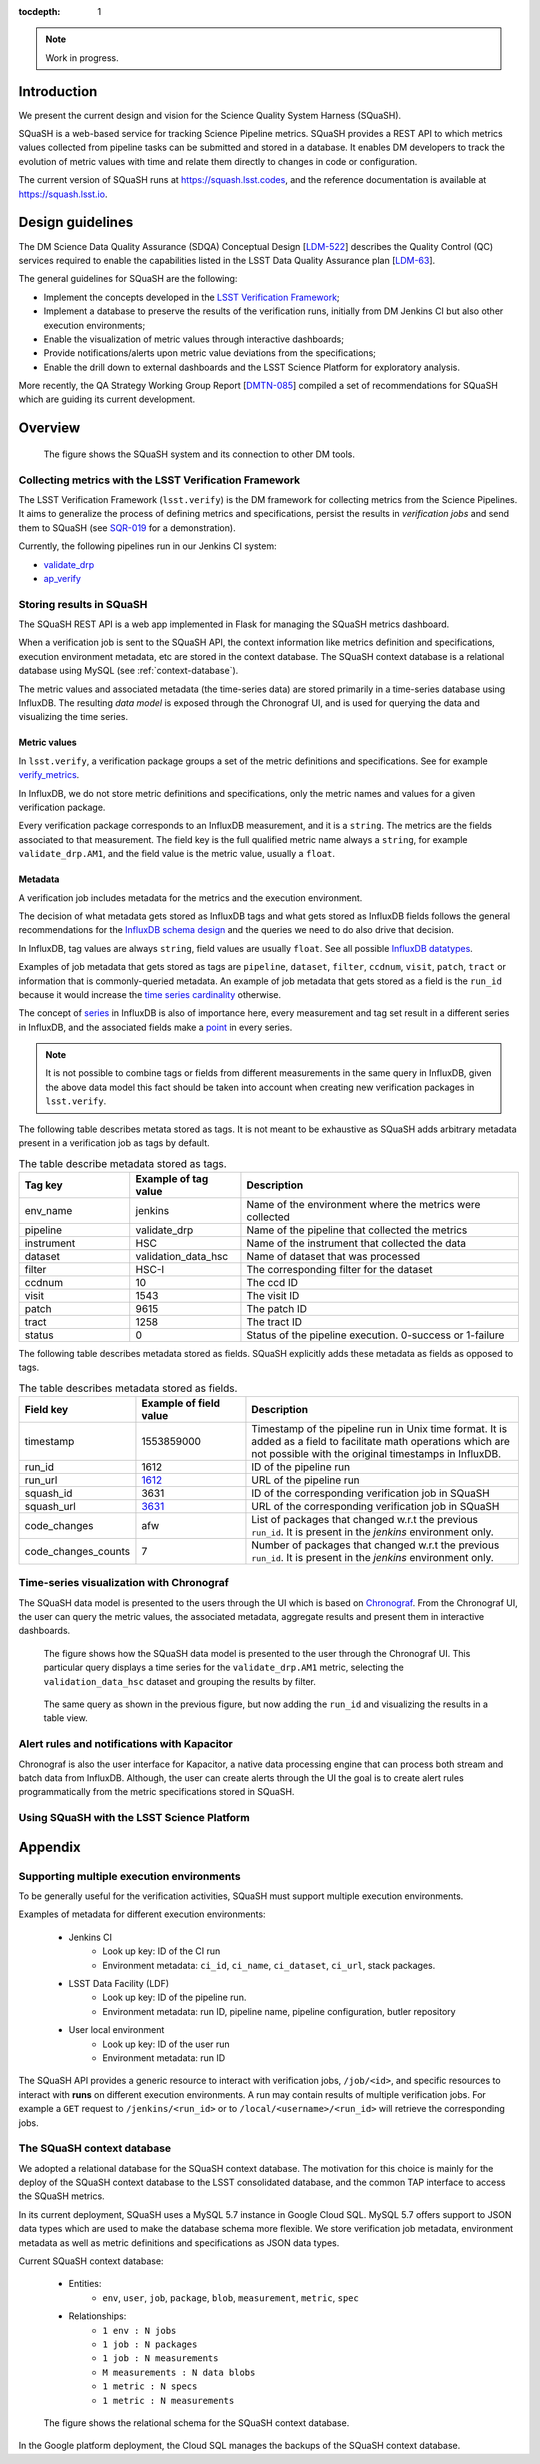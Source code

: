 ..
  Content of technical report.

  See http://docs.lsst.codes/en/latest/development/docs/rst_styleguide.html
  for a guide to reStructuredText writing.

  Do not put the title, authors or other metadata in this document;
  those are automatically added.

  Use the following syntax for sections:

  Sections
  ========

  and

  Subsections
  -----------

  and

  Subsubsections
  ^^^^^^^^^^^^^^

  To add images, add the image file (png, svg or jpeg preferred) to the
  _static/ directory. The reST syntax for adding the image is

  .. figure:: /_static/filename.ext
     :name: fig-label
     :target: http://target.link/url

     Caption text.

   Run: ``make html`` and ``open _build/html/index.html`` to preview your work.
   See the README at https://github.com/lsst-sqre/lsst-report-bootstrap or
   this repo's README for more info.

   Feel free to delete this instructional comment.

:tocdepth: 1

.. note::
    Work in progress.

Introduction
============

We present the current design and vision for the Science Quality System Harness (SQuaSH).

SQuaSH is a web-based service for tracking Science Pipeline metrics. SQuaSH provides a REST API to which metrics values collected from pipeline tasks can be submitted and stored in a database. It enables DM developers to track the evolution of metric values with time and relate them directly to changes in code or configuration.

The current version of SQuaSH runs at https://squash.lsst.codes, and the reference documentation is available at https://squash.lsst.io.


Design guidelines
=================

The DM Science Data Quality Assurance (SDQA) Conceptual Design [`LDM-522 <http://ls.st/LDM-522>`_] describes the Quality Control (QC) services required to enable the capabilities listed in the LSST Data Quality Assurance plan [`LDM-63 <http://ls.st/LSE-63>`_].

The general guidelines for SQuaSH are the following:

- Implement the concepts developed in the `LSST Verification Framework <https://sqr-019.lsst.io>`_;
- Implement a database to preserve the results of the verification runs, initially from DM Jenkins CI but also other execution environments;
- Enable the visualization of metric values through interactive dashboards;
- Provide notifications/alerts upon metric value deviations from the specifications;
- Enable the drill down to external dashboards and the LSST Science Platform for exploratory analysis.

More recently, the QA Strategy Working Group Report [`DMTN-085 <https://dmtn-085.lsst.io/>`_] compiled a set of recommendations for SQuaSH which are guiding its current development.

Overview
========

.. figure:: _static/overview.png
   :name: SQuaSH overview.
   :target: _static/overview.png

   The figure shows the SQuaSH system and its connection to other DM tools.

Collecting metrics with the LSST Verification Framework
-------------------------------------------------------

The LSST Verification Framework (``lsst.verify``) is the DM framework for collecting metrics from the Science Pipelines. It aims to generalize the process of defining metrics and specifications, persist the results in *verification jobs* and send them to SQuaSH (see `SQR-019 <https://sqr-019.lsst.io/>`_ for a demonstration).

Currently, the following pipelines run in our Jenkins CI system:

- `validate_drp <https://ci.lsst.codes/blue/organizations/jenkins/sqre%2Fvalidate_drp/activity>`_
- `ap_verify <https://ci.lsst.codes/blue/organizations/jenkins/scipipe%2Fap_verify/activity>`_


Storing results in SQuaSH
-------------------------

The SQuaSH REST API is a web app implemented in Flask for managing the SQuaSH metrics dashboard.

When a verification job is sent to the SQuaSH API, the context information like metrics definition and specifications, execution environment metadata, etc are stored in the context database. The SQuaSH context database is a relational database using MySQL (see :ref:`context-database`).

The metric values and associated metadata (the time-series data) are stored primarily in a time-series database using InfluxDB. The resulting *data model* is exposed through the Chronograf UI, and is used for querying the data and visualizing the time series.


Metric values
^^^^^^^^^^^^^

In ``lsst.verify``,  a verification package groups a set of the metric definitions and specifications. See for example `verify_metrics <https://github.com/lsst/verify_metrics/tree/master/metrics>`_.

In InfluxDB, we do not store metric definitions and specifications, only the metric names and values for a given verification package.

Every verification package corresponds to an InfluxDB measurement, and it is a ``string``. The metrics are the fields associated to that measurement. The field key is the full qualified metric name always a ``string``, for example ``validate_drp.AM1``, and the field value is the metric value, usually a ``float``.

Metadata
^^^^^^^^

A verification job includes metadata for the metrics and the execution environment.

The decision of what metadata gets stored as InfluxDB tags and what gets stored as InfluxDB fields follows the general recommendations for the `InfluxDB schema design <https://docs.influxdata.com/influxdb/v1.7/concepts/schema_and_data_layout/>`_ and the queries we need to do also drive that decision.

In InfluxDB, tag values are always ``string``, field values are usually ``float``. See all possible `InfluxDB datatypes <https://docs.influxdata.com/influxdb/v1.7/write_protocols/line_protocol_reference/#data-types>`_.

Examples of job metadata that gets stored as tags are ``pipeline``, ``dataset``, ``filter``, ``ccdnum``, ``visit``, ``patch``, ``tract`` or information that is commonly-queried metadata. An example of job metadata that gets stored as a field is the ``run_id`` because it would increase the `time series cardinality <https://docs.influxdata.com/influxdb/v1.7/concepts/schema_and_data_layout/#don-t-have-too-many-series>`_ otherwise.

The concept of `series <https://docs.influxdata.com/influxdb/v1.7/concepts/glossary/#series>`_ in InfluxDB is also of importance here, every measurement and tag set result in a different series in InfluxDB, and the associated fields make a `point <https://docs.influxdata.com/influxdb/v1.7/concepts/glossary/#point>`_ in every series.

.. note::

  It is not possible to combine tags or fields from different measurements in the same query in InfluxDB, given the above data model this fact should be taken into account when creating new verification packages in ``lsst.verify``.


The following table describes metata stored as tags. It is not meant to be exhaustive as SQuaSH adds arbitrary metadata present in a verification job as tags by default.

.. csv-table:: The table describe metadata stored as tags.
   :header: Tag key, Example of tag value, Description
   :widths: 20, 20, 50

   env_name, jenkins,  Name of the environment where the metrics were collected
   pipeline, validate_drp, Name of the pipeline that collected the metrics
   instrument, HSC, Name of the instrument that collected the data
   dataset, validation_data_hsc,  Name of dataset that was processed
   filter, HSC-I ,  The corresponding filter for the dataset
   ccdnum,  10,  The ccd ID
   visit, 1543, The visit ID
   patch, 9615, The patch ID
   tract, 1258, The tract ID
   status, 0, Status of the pipeline execution. 0-success or 1-failure

The following table describes metadata stored as fields. SQuaSH explicitly adds these metadata as fields as opposed to tags.

.. csv-table:: The table describes metadata stored as fields.
    :header: Field key, Example of field value, Description
    :widths: 20, 20, 50

    timestamp,1553859000,Timestamp of the pipeline run in Unix time format. It is added as a field to facilitate math operations which are not possible with the original timestamps in InfluxDB.
    run_id, 1612, ID of the pipeline run
    run_url, `1612 <https://ci.lsst.codes/job/sqre/job/validate_drp/1612/>`_, URL of the pipeline run
    squash_id, 3631, ID of the corresponding verification job in SQuaSH
    squash_url, `3631 <https://squash-restful-api.lsst.codes/job/3631>`_, URL of the corresponding verification job in SQuaSH
    code_changes, afw, List of packages that changed w.r.t the previous ``run_id``. It is present in the `jenkins` environment only.
    code_changes_counts, 7, Number of packages that changed w.r.t the previous ``run_id``. It is present in the `jenkins` environment only.


Time-series visualization with Chronograf
-----------------------------------------

The SQuaSH data model is presented to the users through the UI which is based on `Chronograf <https://www.influxdata.com/time-series-platform/chronograf/>`_. From the Chronograf UI, the user can query the metric values, the associated metadata, aggregate results and present them in interactive dashboards.


.. figure:: _static/datamodel.png
       :name: Chronograf UI, graph view.
       :target: _static/datamodel.png

       The figure shows how the SQuaSH data model is presented to the user through the Chronograf UI. This particular query displays a time series for the ``validate_drp.AM1`` metric, selecting the ``validation_data_hsc`` dataset and grouping the results by filter.


.. figure:: _static/datamodel2.png
      :name: Chronograf UI, table view.
      :target: _static/datamodel2.png

      The same query as shown in the previous figure, but now adding the ``run_id`` and visualizing the results in a table view.


Alert rules and notifications with Kapacitor
--------------------------------------------

Chronograf is also the user interface for Kapacitor, a native data processing engine that can process both stream and batch data from InfluxDB. Although, the user can create alerts through the UI the goal is to create alert rules programmatically from the metric specifications stored in SQuaSH.


Using SQuaSH with the LSST Science Platform
-------------------------------------------



Appendix
========

Supporting multiple execution environments
------------------------------------------

To be generally useful for the verification activities, SQuaSH must support multiple execution environments.

Examples of metadata for different execution environments:

   * Jenkins CI
      * Look up key: ID of the CI run
      * Environment metadata: ``ci_id``, ``ci_name``, ``ci_dataset``, ``ci_url``, stack packages.
   * LSST Data Facility (LDF)
      * Look up key: ID of the pipeline run.
      * Environment metadata: run ID, pipeline name, pipeline configuration, butler repository
   * User local environment
      * Look up key: ID of the user run
      * Environment metadata: run ID

The SQuaSH API provides a generic resource to interact with verification jobs, ``/job/<id>``, and specific resources to interact with **runs** on different execution environments. A run may contain results of multiple verification jobs.  For example a ``GET`` request to ``/jenkins/<run_id>`` or to ``/local/<username>/<run_id>`` will retrieve the corresponding jobs.


.. _context-database:

The SQuaSH context database
---------------------------

We adopted a relational database for the SQuaSH context database. The motivation for this choice is mainly for the deploy of the SQuaSH context database to the LSST consolidated database, and the common TAP interface to access the SQuaSH metrics.

In its current deployment, SQuaSH uses a MySQL 5.7 instance in Google Cloud SQL.  MySQL 5.7 offers support to JSON data types which are used to make the database schema more flexible. We store verification job metadata, environment metadata as well as metric definitions and specifications as JSON data types.

Current SQuaSH context database:

   * Entities:
      * ``env``, ``user``, ``job``, ``package``, ``blob``, ``measurement``, ``metric``, ``spec``
   * Relationships:
      * ``1 env : N jobs``
      * ``1 job : N packages``
      * ``1 job : N measurements``
      * ``M measurements : N data blobs``
      * ``1 metric : N specs``
      * ``1 metric : N measurements``


.. figure:: _static/qc-0-db.png
   :name: SQuaSH context database.
   :target: _static/qc-0-db.png

   The figure shows the relational schema for the SQuaSH context database.


In the Google platform deployment, the Cloud SQL manages the backups of the SQuaSH context database.
